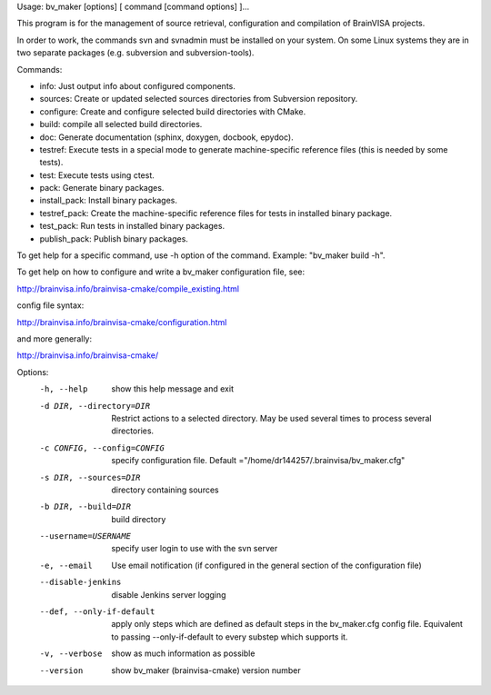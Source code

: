 Usage: bv_maker [options] [ command [command options] ]...

This program is for the management of source retrieval, configuration and compilation of BrainVISA projects.

In order to work, the commands svn and svnadmin must be installed on your system. On some Linux systems they are in two separate packages (e.g. subversion and subversion-tools).

Commands:

* info: Just output info about configured components.
* sources: Create or updated selected sources directories from Subversion
  repository.
* configure: Create and configure selected build directories with CMake.
* build: compile all selected build directories.
* doc: Generate documentation (sphinx, doxygen, docbook, epydoc).
* testref: Execute tests in a special mode to generate machine-specific
  reference files (this is needed by some tests).
* test: Execute tests using ctest.
* pack: Generate binary packages.
* install_pack: Install binary packages.
* testref_pack: Create the machine-specific reference files for tests in
  installed binary package.
* test_pack: Run tests in installed binary packages.
* publish_pack: Publish binary packages.

To get help for a specific command, use -h option of the command. Example: "bv_maker build -h".

To get help on how to configure and write a bv_maker configuration file, see:

http://brainvisa.info/brainvisa-cmake/compile_existing.html

config file syntax:

http://brainvisa.info/brainvisa-cmake/configuration.html

and more generally:

http://brainvisa.info/brainvisa-cmake/


Options:
  -h, --help            show this help message and exit
  -d DIR, --directory=DIR
                        Restrict actions to a selected directory. May be used
                        several times to process several directories.
  -c CONFIG, --config=CONFIG
                        specify configuration file. Default
                        ="/home/dr144257/.brainvisa/bv_maker.cfg"
  -s DIR, --sources=DIR
                        directory containing sources
  -b DIR, --build=DIR   build directory
  --username=USERNAME   specify user login to use with the svn server
  -e, --email           Use email notification (if configured in the general
                        section of the configuration file)
  --disable-jenkins     disable Jenkins server logging
  --def, --only-if-default
                        apply only steps which are defined as default steps in
                        the bv_maker.cfg config file. Equivalent to passing
                        --only-if-default to every substep which supports it.
  -v, --verbose         show as much information as possible
  --version             show bv_maker (brainvisa-cmake) version number
